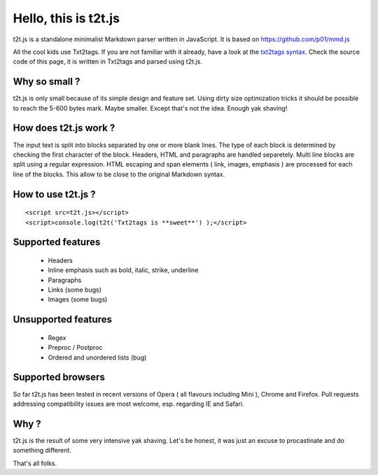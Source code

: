 
*********************
Hello, this is t2t.js
*********************

t2t.js is a standalone minimalist Markdown parser written in JavaScript.
It is based on https://github.com/p01/mmd.js

All the cool kids use Txt2tags. If you are not familiar with it already, have a look at the `txt2tags syntax <http://txt2tags.org/markup.html>`_. Check the source code of this page, it is written in Txt2tags and parsed using t2t.js.


Why so small ?
==============

t2t.js is only small because of its simple design and feature set. Using dirty size optimization tricks it should be possible to reach the 5-600 bytes mark. Maybe smaller. Except that's not the idea. Enough yak shaving!


How does t2t.js work ?
======================

The input text is split into blocks separated by one or more blank lines. The type of each block is determined by checking the first character of the block. Headers, HTML and paragraphs are handled separetely. Multi line blocks are split using a regular expression. HTML escaping and span elements ( link, images, emphasis ) are processed for each line of the blocks. This allow to be close to the original Markdown syntax.


How to use t2t.js ?
===================

::

    <script src=t2t.js></script>
    <script>console.log(t2t('Txt2tags is **sweet**') );</script>
  


Supported features
==================


 - Headers
 - Inline emphasis such as bold, italic, strike, underline
 - Paragraphs
 - Links (some bugs)
 - Images (some bugs)


Unsupported features
====================


 - Regex
 - Preproc / Postproc
 - Ordered and unordered lists (bug)


Supported browsers
==================

So far t2t.js has been tested in recent versions of Opera ( all flavours including Mini ), Chrome and Firefox. Pull requests addressing compatibility issues are most welcome, esp. regarding IE and Safari.


Why ?
=====

t2t.js is the result of some very intensive yak shaving. Let's be honest, it was just an excuse to procastinate and do something different.

That's all folks.

.. rst code generated by txt2tags 2.6.1126 (http://txt2tags.org)
.. cmdline: txt2tags readme.t2t
